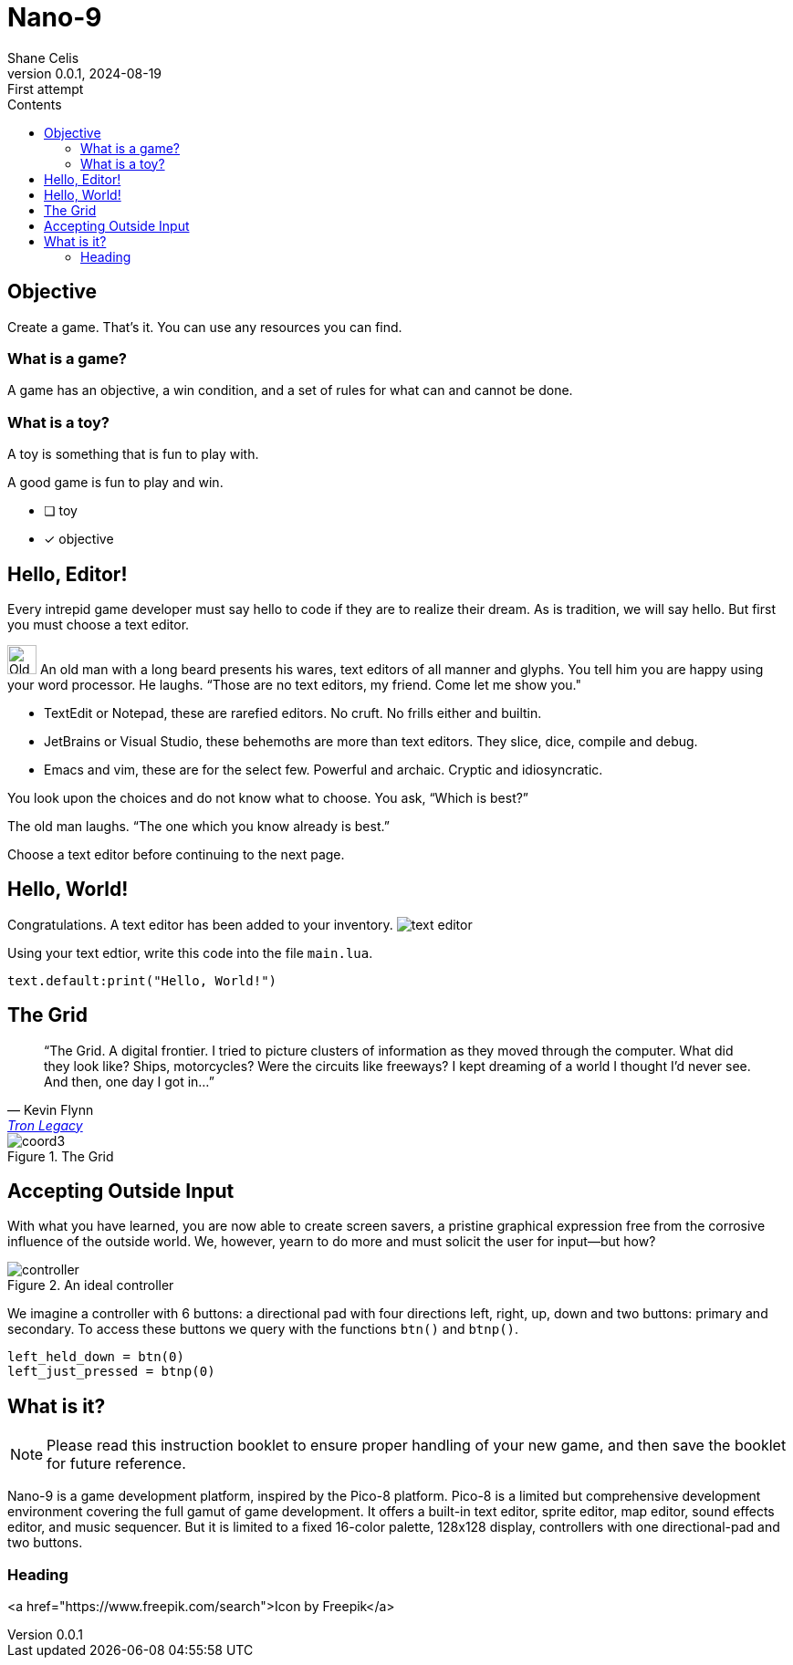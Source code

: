 = Nano-9
:doctype: book
:author: Shane Celis
:revnumber: 0.0.1
:revremark: First attempt
:revdate: 2024-08-19
:icons: font
:icon-set: fas
:stem:
:toc: left
:toc-title: Contents
:source-highlighter: pygments
:rouge-style: monokai
:pygments-style: stata-dark
:source-language: lua

== Objective

Create a game. That’s it. You can use any resources you can find.

=== What is a game?

A game has an objective, a win condition, and a set of rules for what can and cannot be done.

=== What is a toy?

A toy is something that is fun to play with.

A good game is fun to play and win.

* [ ] toy
* [x] objective

== Hello, Editor!


Every intrepid game developer must say hello to code if they are to realize
their dream. As is tradition, we will say hello. But first you must choose a
text editor.


[caption="Interlude 1."]
==========================
image:old-man.png[Old man, 32, 32] An old man with a long beard presents his wares, text editors of all manner and
glyphs. You tell him you are happy using your word processor. He laughs. “Those
are no text editors, my friend. Come let me show you."

* TextEdit or Notepad, these are rarefied editors. No cruft. No frills either and builtin.

* JetBrains or Visual Studio, these behemoths are more than text editors. They slice, dice, compile and debug.

* Emacs and vim, these are for the select few. Powerful and archaic. Cryptic and idiosyncratic.

You look upon the choices and do not know what to choose. You ask, “Which is best?”

The old man laughs. “The one which you know already is best.”

==========================

Choose a text editor before continuing to the next page.

<<<
## Hello, World!

Congratulations. A text editor has been added to your inventory. image:text-editor.png[]

Using your text edtior, write this code into the file `main.lua`.

[source]
text.default:print("Hello, World!")

## The Grid

[quote,Kevin Flynn,'https://www.youtube.com/watch?v=4-J4duzP8Ng[Tron Legacy]']
"`The Grid. A digital frontier. I tried to picture clusters of information as
they moved through the computer. What did they look like? Ships, motorcycles?
Were the circuits like freeways? I kept dreaming of a world I thought I'd never
see. And then, one day I got in...`"

image::coord3.svg[float=right,title="The Grid",pdfwidth=40%]



## Accepting Outside Input

With what you have learned, you are now able to create screen savers, a pristine
graphical expression free from the corrosive influence of the outside world. We,
however, yearn to do more and must solicit the user for input--but how?

image::controller.svg[title="An ideal controller",float="right",align="center"]

We imagine a controller with 6 buttons: a directional pad with four directions
left, right, up, down and two buttons: primary and secondary. To access these
buttons we query with the functions `btn()` and `btnp()`.

[source]
--
left_held_down = btn(0)
left_just_pressed = btnp(0)
--

== What is it?

NOTE: Please read this instruction booklet to ensure proper handling of your new
game, and then save the booklet for future reference.

Nano-9 is a game development platform, inspired by the Pico-8 platform. Pico-8
is a limited but comprehensive development environment covering the full gamut
of game development. It offers a built-in text editor, sprite editor, map
editor, sound effects editor, and music sequencer. But it is limited to a fixed
16-color palette, 128x128 display, controllers with one directional-pad and two
buttons.

=== Heading

<a href="https://www.freepik.com/search">Icon by Freepik</a>
